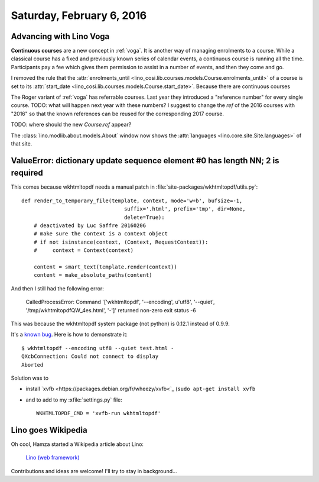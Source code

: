==========================
Saturday, February 6, 2016
==========================

Advancing with Lino Voga
========================

**Continuous courses** are a new concept in :ref:`voga`. It is another
way of managing enrolments to a course. While a classical course has a
fixed and previously known series of calendar events, a continuous
course is running all the time. Participants pay a fee which gives
them permission to assist in a number of events, and then they come
and go.

I removed the rule that the :attr:`enrolments_until
<lino_cosi.lib.courses.models.Course.enrolments_until>` of a course is
set to its 
:attr:`start_date <lino_cosi.lib.courses.models.Course.start_date>`.
Because there are continuous courses

The Roger variant of :ref:`voga` has referrable courses. Last year
they introduced a "reference number" for every single course. TODO:
what will happen next year with these numbers? I suggest to change the
`ref` of the 2016 courses with "2016" so that the known references can
be reused for the corresponding 2017 course.

TODO: where should the new `Course.ref` appear? 


The :class:`lino.modlib.about.models.About` window now shows the
:attr:`languages <lino.core.site.Site.languages>` of that site.



ValueError: dictionary update sequence element #0 has length NN; 2 is required
==============================================================================

This comes because wkhtmltopdf needs a manual patch in 
:file:`site-packages/wkhtmltopdf/utils.py`::

    def render_to_temporary_file(template, context, mode='w+b', bufsize=-1,
                                     suffix='.html', prefix='tmp', dir=None,
                                     delete=True):
        # deactivated by Luc Saffre 20160206
        # make sure the context is a context object
        # if not isinstance(context, (Context, RequestContext)):
        #     context = Context(context)

        content = smart_text(template.render(context))
        content = make_absolute_paths(content)



And then I still had the following error:

  CalledProcessError: Command '['wkhtmltopdf', '--encoding', u'utf8',
  '--quiet', '/tmp/wkhtmltopdfQW_4es.html', '-']' returned non-zero
  exit status -6


This was because the wkhtmltopdf system package (not python) is 
0.12.1 instead of 0.9.9.

It's a `known bug
<http://unix.stackexchange.com/questions/192642/wkhtmltopdf-qxcbconnection-could-not-connect-to-display>`_. Here
is how to demonstrate it::

    $ wkhtmltopdf --encoding utf8 --quiet test.html -
    QXcbConnection: Could not connect to display 
    Aborted

Solution was to 

- install `xvfb
  <https://packages.debian.org/fr/wheezy/xvfb<`_ (``sudo apt-get
  install xvfb`` 

- and to add to my :xfile:`settings.py` file::

    WKHTMLTOPDF_CMD = 'xvfb-run wkhtmltopdf'


Lino goes Wikipedia
===================

Oh cool, Hamza started a Wikipedia article about Lino:

  `Lino (web framework)
  <https://en.wikipedia.org/wiki/Draft:Lino_%28web_framework%29>`__

Contributions and ideas are welcome! I'll try to stay in background...
